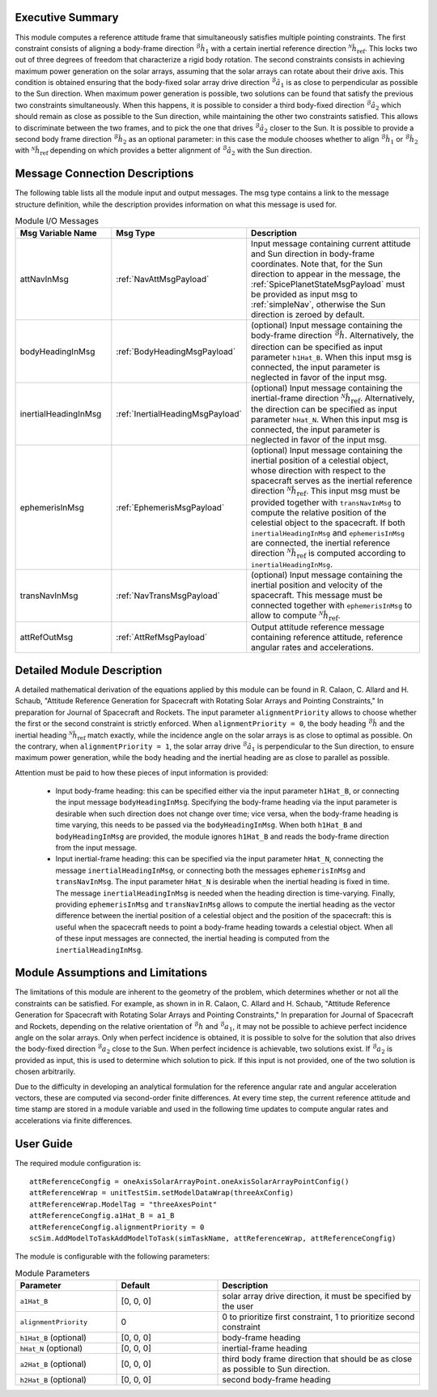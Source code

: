 Executive Summary
-----------------
This module computes a reference attitude frame that simultaneously satisfies multiple pointing constraints. The first constraint consists of aligning a body-frame direction :math:`{}^\mathcal{B}\hat{h}_1` with a certain inertial reference direction :math:`{}^\mathcal{N}\hat{h}_\text{ref}`. This locks two out of three degrees of freedom that characterize a rigid body rotation. The second constraints consists in achieving maximum power generation on the solar arrays, assuming that the solar arrays can rotate about their drive axis. This condition is obtained ensuring that the body-fixed solar array drive direction :math:`{}^\mathcal{B}\hat{a}_1` is as close to perpendicular as possible to the Sun direction. When maximum power generation is possible, two solutions can be found that satisfy the previous two constraints simultaneously. When this happens, it is possible to consider a third body-fixed direction :math:`{}^\mathcal{B}\hat{a}_2` which should remain as close as possible to the Sun direction, while maintaining the other two constraints satisfied. This allows to discriminate between the two frames, and to pick the one that drives :math:`{}^\mathcal{B}\hat{a}_2` closer to the Sun. It is possible to provide a second body frame direction :math:`{}^\mathcal{B}\hat{h}_2` as an optional parameter: in this case the module chooses whether to align :math:`{}^\mathcal{B}\hat{h}_1` or :math:`{}^\mathcal{B}\hat{h}_2` with :math:`{}^\mathcal{N}\hat{h}_\text{ref}` depending on which provides a better alignment of :math:`{}^\mathcal{B}\hat{a}_2` with the Sun direction.

Message Connection Descriptions
-------------------------------
The following table lists all the module input and output messages. The msg type contains a link to the message structure definition, while the description
provides information on what this message is used for.

.. list-table:: Module I/O Messages
    :widths: 25 25 50
    :header-rows: 1

    * - Msg Variable Name
      - Msg Type
      - Description
    * - attNavInMsg
      - :ref:`NavAttMsgPayload`
      - Input message containing current attitude and Sun direction in body-frame coordinates. Note that, for the Sun direction to appear in the message, the :ref:`SpicePlanetStateMsgPayload` must be provided as input msg to :ref:`simpleNav`, otherwise the Sun direction is zeroed by default.
    * - bodyHeadingInMsg
      - :ref:`BodyHeadingMsgPayload`
      - (optional) Input message containing the body-frame direction :math:`{}^\mathcal{B}\hat{h}`. Alternatively, the direction can be specified as input parameter ``h1Hat_B``. When this input msg is connected, the input parameter is neglected in favor of the input msg.
    * - inertialHeadingInMsg
      - :ref:`InertialHeadingMsgPayload`
      - (optional) Input message containing the inertial-frame direction :math:`{}^\mathcal{N}\hat{h}_\text{ref}`. Alternatively, the direction can be specified as input parameter ``hHat_N``. When this input msg is connected, the input parameter is neglected in favor of the input msg.
    * - ephemerisInMsg
      - :ref:`EphemerisMsgPayload`
      - (optional) Input message containing the inertial position of a celestial object, whose direction with respect to the spacecraft serves as the inertial reference direction :math:`{}^\mathcal{N}\hat{h}_\text{ref}`. This input msg must be provided together with ``transNavInMsg`` to compute the relative position of the celestial object to the spacecraft. If both ``inertialHeadingInMsg`` and ``ephemerisInMsg`` are connected, the inertial reference direction :math:`{}^\mathcal{N}\hat{h}_\text{ref}` is computed according to ``inertialHeadingInMsg``.
    * - transNavInMsg
      - :ref:`NavTransMsgPayload`
      - (optional) Input message containing the inertial position and velocity of the spacecraft. This message must be connected together with ``ephemerisInMsg`` to allow to compute :math:`{}^\mathcal{N}\hat{h}_\text{ref}`.
    * - attRefOutMsg
      - :ref:`AttRefMsgPayload`
      - Output attitude reference message containing reference attitude, reference angular rates and accelerations.


Detailed Module Description
---------------------------
A detailed mathematical derivation of the equations applied by this module can be found in R. Calaon, C. Allard and H. Schaub, "Attitude Reference Generation for Spacecraft with Rotating Solar Arrays and Pointing Constraints," In preparation for Journal of Spacecraft and Rockets.
The input parameter ``alignmentPriority`` allows to choose whether the first or the second constraint is strictly enforced. When ``alignmentPriority = 0``, the body heading :math:`{}^\mathcal{B}\hat{h}` and the inertial heading :math:`{}^\mathcal{N}\hat{h}_\text{ref}` match exactly, while the incidence angle on the solar arrays is as close to optimal as possible. On the contrary, when ``alignmentPriority = 1``, the solar array drive :math:`{}^\mathcal{B}\hat{a}_1` is perpendicular to the Sun direction, to ensure maximum power generation, while the body heading and the inertial heading are as close to parallel as possible.

Attention must be paid to how these pieces of input information is provided:

  - Input body-frame heading: this can be specified either via the input parameter ``h1Hat_B``, or connecting the input message ``bodyHeadingInMsg``. Specifying the body-frame heading via the input parameter is desirable when such direction does not change over time; vice versa, when the body-frame heading is time varying, this needs to be passed via the ``bodyHeadingInMsg``. When both ``h1Hat_B`` and ``bodyHeadingInMsg`` are provided, the module ignores ``h1Hat_B`` and reads the body-frame direction from the input message.
  - Input inertial-frame heading: this can be specified via the input parameter ``hHat_N``, connecting the message ``inertialHeadingInMsg``, or connecting both the messages ``ephemerisInMsg`` and ``transNavInMsg``. The input parameter ``hHat_N`` is desirable when the inertial heading is fixed in time. The message ``inertialHeadingInMsg`` is needed when the heading direction is time-varying. Finally, providing ``ephemerisInMsg`` and ``transNavInMsg`` allows to compute the inertial heading as the vector difference between the inertial position of a celestial object and the position of the spacecraft: this is useful when the spacecraft needs to point a body-frame heading towards a celestial object. When all of these input messages are connected, the inertial heading is computed from the ``inertialHeadingInMsg``.

Module Assumptions and Limitations
----------------------------------
The limitations of this module are inherent to the geometry of the problem, which determines whether or not all the constraints can be satisfied. For example, as shown in  in R. Calaon, C. Allard and H. Schaub, "Attitude Reference Generation for Spacecraft with Rotating Solar Arrays and Pointing Constraints," In preparation for Journal of Spacecraft and Rockets, depending on the relative orientation of :math:`{}^\mathcal{B}h` and :math:`{}^\mathcal{B}a_1`, it may not be possible to  achieve perfect incidence angle on the solar arrays. Only when perfect incidence is obtained, it is possible to solve for the solution that also drives the body-fixed direction :math:`{}^\mathcal{B}a_2` close to the Sun. When perfect incidence is achievable, two solutions exist. If :math:`{}^\mathcal{B}a_2` is provided as input, this is used to determine which solution to pick. If this input is not provided, one of the two solution is chosen arbitrarily.

Due to the difficulty in developing an analytical formulation for the reference angular rate and angular acceleration vectors, these are computed via second-order finite differences. At every time step, the current reference attitude and time stamp are stored in a module variable and used in the following time updates to compute angular rates and accelerations via finite differences.


User Guide
----------
The required module configuration is::

    attReferenceCongfig = oneAxisSolarArrayPoint.oneAxisSolarArrayPointConfig()
    attReferenceWrap = unitTestSim.setModelDataWrap(threeAxConfig)
    attReferenceWrap.ModelTag = "threeAxesPoint"
    attReferenceCongfig.a1Hat_B = a1_B
    attReferenceCongfig.alignmentPriority = 0
    scSim.AddModelToTaskAddModelToTask(simTaskName, attReferenceWrap, attReferenceCongfig)
	
The module is configurable with the following parameters:

.. list-table:: Module Parameters
   :widths: 25 25 50
   :header-rows: 1

   * - Parameter
     - Default
     - Description
   * - ``a1Hat_B``
     - [0, 0, 0]
     - solar array drive direction, it must be specified by the user
   * - ``alignmentPriority``
     - 0
     - 0 to prioritize first constraint, 1 to prioritize second constraint
   * - ``h1Hat_B`` (optional)
     - [0, 0, 0]
     - body-frame heading
   * - ``hHat_N`` (optional)
     - [0, 0, 0]
     - inertial-frame heading
   * - ``a2Hat_B`` (optional)
     - [0, 0, 0]
     - third body frame direction that should be as close as possible to Sun direction.
   * - ``h2Hat_B`` (optional)
     - [0, 0, 0]
     - second body-frame heading